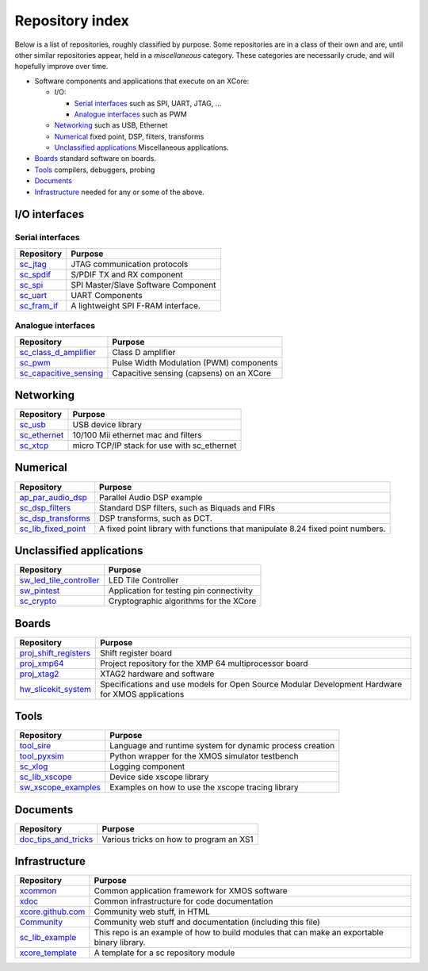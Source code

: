 Repository index
================

Below is a list of repositories, roughly classified by purpose. Some
repositories are in a class of their own and are, until other similar
repositories appear, held in a *miscellaneous* category. These categories
are necessarily crude, and will hopefully improve over time.

- Software components and applications that execute on an XCore:

  - I/O:

    - `Serial interfaces`_ such as SPI, UART, JTAG, ...

    - `Analogue interfaces`_ such as PWM

  - `Networking`_ such as USB, Ethernet

  - `Numerical`_ fixed point, DSP, filters, transforms

  - `Unclassified applications`_ Miscellaneous applications.

- `Boards`_ standard software on boards.

- `Tools`_ compilers, debuggers, probing

- `Documents`_ 

- `Infrastructure`_ needed for any or some of the above.


I/O interfaces
--------------

Serial interfaces
.................

=============================================================== =========================================================================================================
Repository                                                      Purpose
=============================================================== =========================================================================================================
`sc_jtag </xcore/sc_jtag>`_                                     JTAG communication protocols
`sc_spdif </xcore/sc_spdif>`_                                   S/PDIF TX and RX component
`sc_spi </xcore/sc_spi>`_                                       SPI Master/Slave Software Component
`sc_uart </xcore/sc_uart>`_                                     UART Components
`sc_fram_if </xcore/sc_fram_if>`_                               A lightweight SPI F-RAM interface.
=============================================================== =========================================================================================================

Analogue interfaces
...................

=============================================================== =========================================================================================================
Repository                                                      Purpose
=============================================================== =========================================================================================================
`sc_class_d_amplifier </xcore/sc_class_d_amplifier>`_           Class D amplifier
`sc_pwm </xcore/sc_pwm>`_                                       Pulse Width Modulation (PWM) components
`sc_capacitive_sensing </xcore/sc_capacitive_sensing>`_         Capacitive sensing (capsens) on an XCore
=============================================================== =========================================================================================================

Networking
----------

=============================================================== =========================================================================================================
Repository                                                      Purpose
=============================================================== =========================================================================================================
`sc_usb </xcore/sc_usb>`_                                       USB device library
`sc_ethernet </xcore/sc_ethernet>`_                             10/100 Mii ethernet mac and filters
`sc_xtcp </xcore/sc_xtcp>`_                                     micro TCP/IP stack for use with sc_ethernet
=============================================================== =========================================================================================================

Numerical
---------

=============================================================== =========================================================================================================
Repository                                                      Purpose
=============================================================== =========================================================================================================
`ap_par_audio_dsp </xcore/ap_par_audio_dsp>`_                   Parallel Audio DSP example
`sc_dsp_filters </xcore/sc_dsp_filters>`_                       Standard DSP filters, such as Biquads and FIRs
`sc_dsp_transforms </xcore/sc_dsp_transforms>`_                 DSP transforms, such as DCT.
`sc_lib_fixed_point </xcore/sc_lib_fixed_point>`_               A fixed point library with functions that manipulate 8.24 fixed point numbers.
=============================================================== =========================================================================================================

Unclassified applications
-------------------------

=============================================================== =========================================================================================================
Repository                                                      Purpose
=============================================================== =========================================================================================================
`sw_led_tile_controller </xcore/sw_led_tile_controller>`_       LED Tile Controller
`sw_pintest </xcore/sw_pintest>`_                               Application for testing pin connectivity
`sc_crypto </xcore/sc_crypto>`_                                 Cryptographic algorithms for the XCore
=============================================================== =========================================================================================================

Boards
------

=============================================================== =========================================================================================================
Repository                                                      Purpose
=============================================================== =========================================================================================================
`proj_shift_registers </xcore/proj_shift_registers>`_           Shift register board
`proj_xmp64 </xcore/proj_xmp64>`_                               Project repository for the XMP 64 multiprocessor board
`proj_xtag2 </xcore/proj_xtag2>`_                               XTAG2 hardware and software
`hw_slicekit_system </xcore/hw_slicekit_system>`_               Specifications and use models for Open Source Modular Development Hardware for XMOS applications 
=============================================================== =========================================================================================================

Tools
-----

=============================================================== =========================================================================================================
Repository                                                      Purpose
=============================================================== =========================================================================================================
`tool_sire </xcore/tool_sire>`_                                 Language and runtime system for dynamic process creation
`tool_pyxsim </xcore/tool_pyxsim>`_                             Python wrapper for the XMOS simulator testbench
`sc_xlog </xcore/sc_xlog>`_                                     Logging component
`sc_lib_xscope </xcore/sc_lib_xscope>`_                         Device side xscope library
`sw_xscope_examples </xcore/sw_xscope_examples>`_               Examples on how to use the xscope tracing library
=============================================================== =========================================================================================================

Documents
---------

=============================================================== =========================================================================================================
Repository                                                      Purpose
=============================================================== =========================================================================================================
`doc_tips_and_tricks </xcore/doc_tips_and_tricks>`_             Various tricks on how to program an XS1
=============================================================== =========================================================================================================


Infrastructure
--------------

=============================================================== =========================================================================================================
Repository                                                      Purpose
=============================================================== =========================================================================================================
`xcommon </xcore/xcommon>`_                                     Common application framework for XMOS software
`xdoc </xcore/xdoc>`_                                           Common infrastructure for code documentation
`xcore.github.com </xcore/xcore.github.com>`_                   Community web stuff, in HTML
`Community </xcore/Community>`_                                 Community web stuff and documentation (including this file)
`sc_lib_example </xcore/sc_lib_example>`_                       This repo is an example of how to build modules that can make an exportable binary library.
`xcore_template </xcore/xcore_template>`_                       A template for a sc repository module
=============================================================== =========================================================================================================
